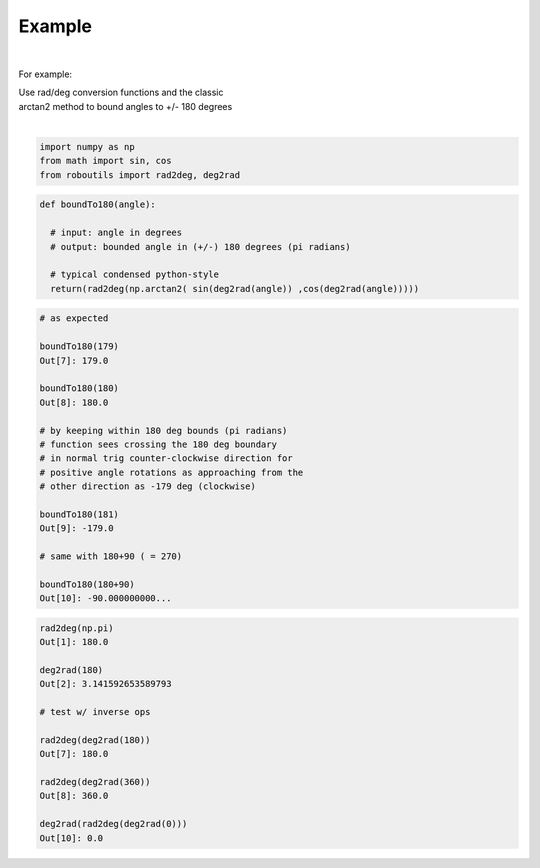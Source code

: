 

Example
-------

.. |robo-utils
.. |**********

|

For example:


| Use rad/deg conversion functions and the classic 
| arctan2 method to bound angles to +/- 180 degrees
|

.. code-block:: python

   import numpy as np
   from math import sin, cos
   from roboutils import rad2deg, deg2rad

.. code-block:: python

   def boundTo180(angle): 
    
     # input: angle in degrees
     # output: bounded angle in (+/-) 180 degrees (pi radians)

     # typical condensed python-style
     return(rad2deg(np.arctan2( sin(deg2rad(angle)) ,cos(deg2rad(angle)))))


.. code-block:: python

   # as expected

   boundTo180(179)
   Out[7]: 179.0

   boundTo180(180)
   Out[8]: 180.0

   # by keeping within 180 deg bounds (pi radians)
   # function sees crossing the 180 deg boundary 
   # in normal trig counter-clockwise direction for 
   # positive angle rotations as approaching from the
   # other direction as -179 deg (clockwise)

   boundTo180(181)
   Out[9]: -179.0

   # same with 180+90 ( = 270)

   boundTo180(180+90)
   Out[10]: -90.000000000...

.. code-block:: python

   rad2deg(np.pi)
   Out[1]: 180.0

   deg2rad(180)
   Out[2]: 3.141592653589793

   # test w/ inverse ops
   
   rad2deg(deg2rad(180))
   Out[7]: 180.0

   rad2deg(deg2rad(360))
   Out[8]: 360.0

   deg2rad(rad2deg(deg2rad(0)))
   Out[10]: 0.0









